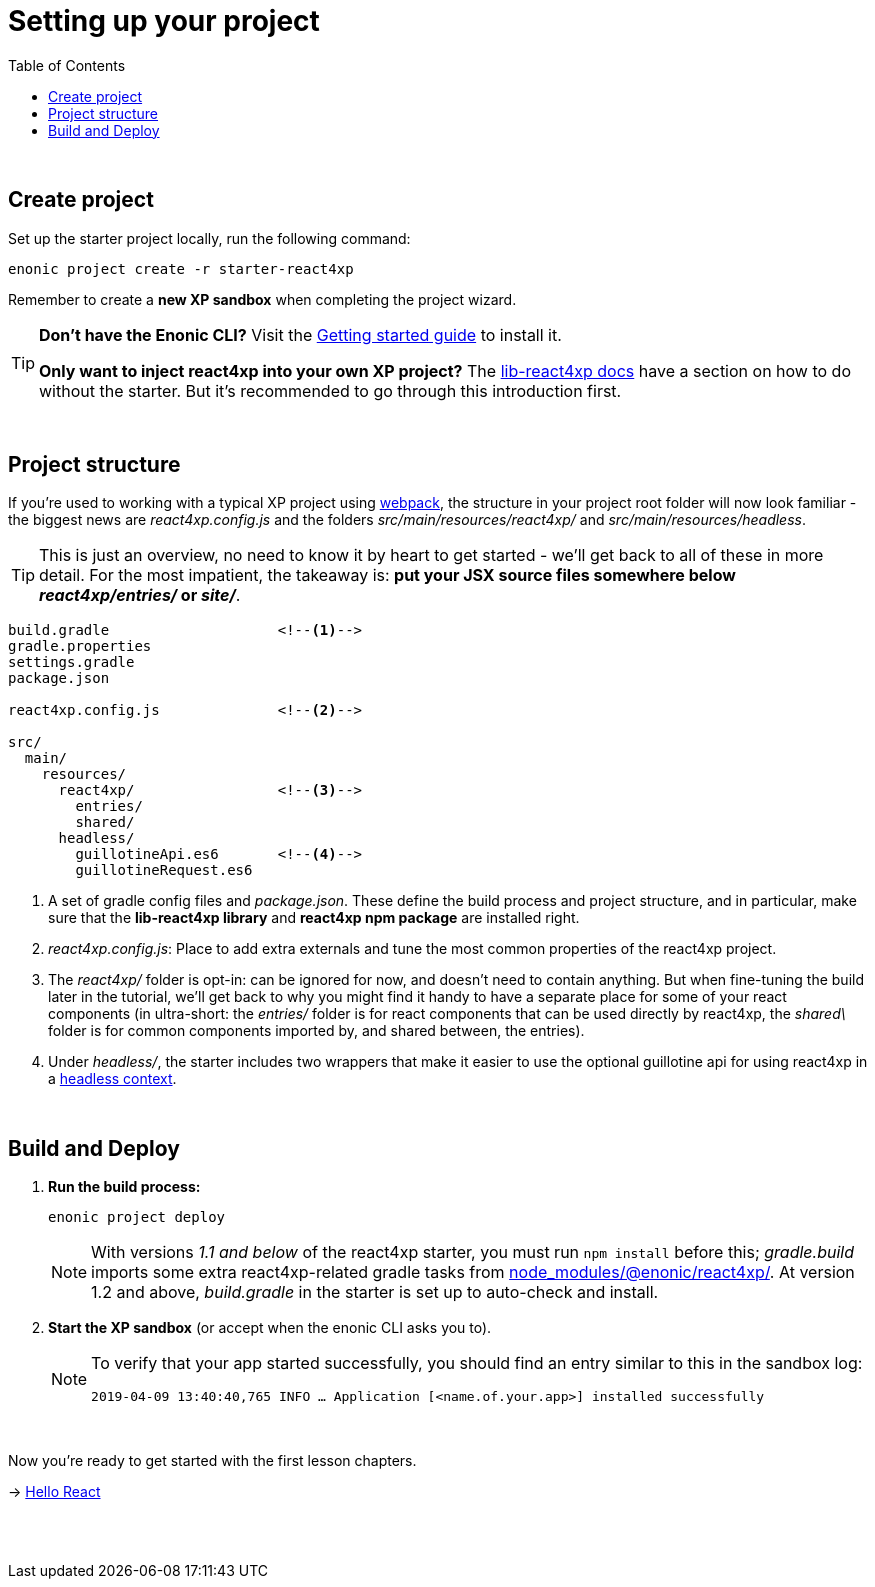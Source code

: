 = Setting up your project
:toc: right
:imagesdir: media/

{zwsp} +


== Create project

Set up the starter project locally, run the following command:

[source,bash]
----
enonic project create -r starter-react4xp
----

Remember to create a *new XP sandbox* when completing the project wizard.

[TIP]
====
*Don't have the Enonic CLI?* Visit the https://developer.enonic.com/start[Getting started guide] to install it.

*Only want to inject react4xp into your own XP project?* The https://github.com/enonic/lib-react4xp/blob/master/README.md#setup-option-2-using-react4xp-in-an-existing-project[lib-react4xp docs] have a section on how to do without the starter. But it's recommended to go through this introduction first.
====

{zwsp} +

== Project structure

If you're used to working with a typical XP project using https://developer.enonic.com/templates/webpack[webpack], the structure in your project root folder will now look familiar -
the biggest news are _react4xp.config.js_ and the folders _src/main/resources/react4xp/_ and _src/main/resources/headless_.

TIP: This is just an overview, no need to know it by heart to get started - we'll get back to all of these in more detail. For the most impatient, the takeaway is: *put your JSX source files somewhere below _react4xp/entries/_ or _site/_*.

[source,files]
----
build.gradle                    <!--1-->
gradle.properties
settings.gradle
package.json

react4xp.config.js              <!--2-->

src/
  main/
    resources/
      react4xp/                 <!--3-->
        entries/
        shared/
      headless/
        guillotineApi.es6       <!--4-->
        guillotineRequest.es6

----

<1> A set of gradle config files and _package.json_. These define the build process and project structure, and in particular, make sure that the *lib-react4xp library* and *react4xp npm package* are installed right.
<2> _react4xp.config.js_: Place to add extra externals and tune the most common properties of the react4xp project.
<3> The _react4xp/_ folder is opt-in: can be ignored for now, and doesn't need to contain anything. But when fine-tuning the build later in the tutorial, we'll get back to why you might find it handy to have a separate place for some of your react components (in ultra-short: the _entries/_ folder is for react components that can be used directly by react4xp, the _shared\_ folder is for common components imported by, and shared between, the entries).
<4> Under _headless/_, the starter includes two wrappers that make it easier to use the optional guillotine api for using react4xp in a <<guillotine#, headless context>>.

{zwsp} +

== Build and Deploy

1. *Run the build process:*
+
[source, bash]
----
enonic project deploy
----
+
NOTE: With versions _1.1 and below_ of the react4xp starter, you must run `npm install` before this; _gradle.build_ imports some extra react4xp-related gradle tasks from link:https://www.npmjs.com/package/react4xp[node_modules/@enonic/react4xp/]. At version 1.2 and above, _build.gradle_ in the starter is set up to auto-check and install.
+
2. *Start the XP sandbox* (or accept when the enonic CLI asks you to).
+
[NOTE]
====
To verify that your app started successfully, you should find an entry similar to this in the sandbox log:

`2019-04-09 13:40:40,765 INFO ... Application [<name.of.your.app>] installed successfully`
====

{zwsp} +

Now you're ready to get started with the first lesson chapters.

[.right]
-> <<hello-react#, Hello React>>

{zwsp} +
{zwsp} +
